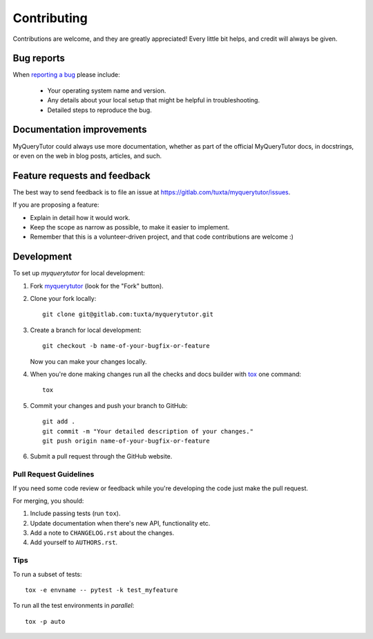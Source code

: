 ============
Contributing
============

Contributions are welcome, and they are greatly appreciated! Every
little bit helps, and credit will always be given.

Bug reports
===========

When `reporting a bug <https://gitlab.com/tuxta/myquerytutor/issues>`_ please include:

    * Your operating system name and version.
    * Any details about your local setup that might be helpful in troubleshooting.
    * Detailed steps to reproduce the bug.

Documentation improvements
==========================

MyQueryTutor could always use more documentation, whether as part of the
official MyQueryTutor docs, in docstrings, or even on the web in blog posts,
articles, and such.

Feature requests and feedback
=============================

The best way to send feedback is to file an issue at https://gitlab.com/tuxta/myquerytutor/issues.

If you are proposing a feature:

* Explain in detail how it would work.
* Keep the scope as narrow as possible, to make it easier to implement.
* Remember that this is a volunteer-driven project, and that code contributions are welcome :)

Development
===========

To set up `myquerytutor` for local development:

1. Fork `myquerytutor <https://gitlab.com/tuxta/myquerytutor>`_
   (look for the "Fork" button).
2. Clone your fork locally::

    git clone git@gitlab.com:tuxta/myquerytutor.git

3. Create a branch for local development::

    git checkout -b name-of-your-bugfix-or-feature

   Now you can make your changes locally.

4. When you're done making changes run all the checks and docs builder with `tox <https://tox.readthedocs.io/en/latest/install.html>`_ one command::

    tox

5. Commit your changes and push your branch to GitHub::

    git add .
    git commit -m "Your detailed description of your changes."
    git push origin name-of-your-bugfix-or-feature

6. Submit a pull request through the GitHub website.

Pull Request Guidelines
-----------------------

If you need some code review or feedback while you're developing the code just make the pull request.

For merging, you should:

1. Include passing tests (run ``tox``).
2. Update documentation when there's new API, functionality etc.
3. Add a note to ``CHANGELOG.rst`` about the changes.
4. Add yourself to ``AUTHORS.rst``.



Tips
----

To run a subset of tests::

    tox -e envname -- pytest -k test_myfeature

To run all the test environments in *parallel*::

    tox -p auto
